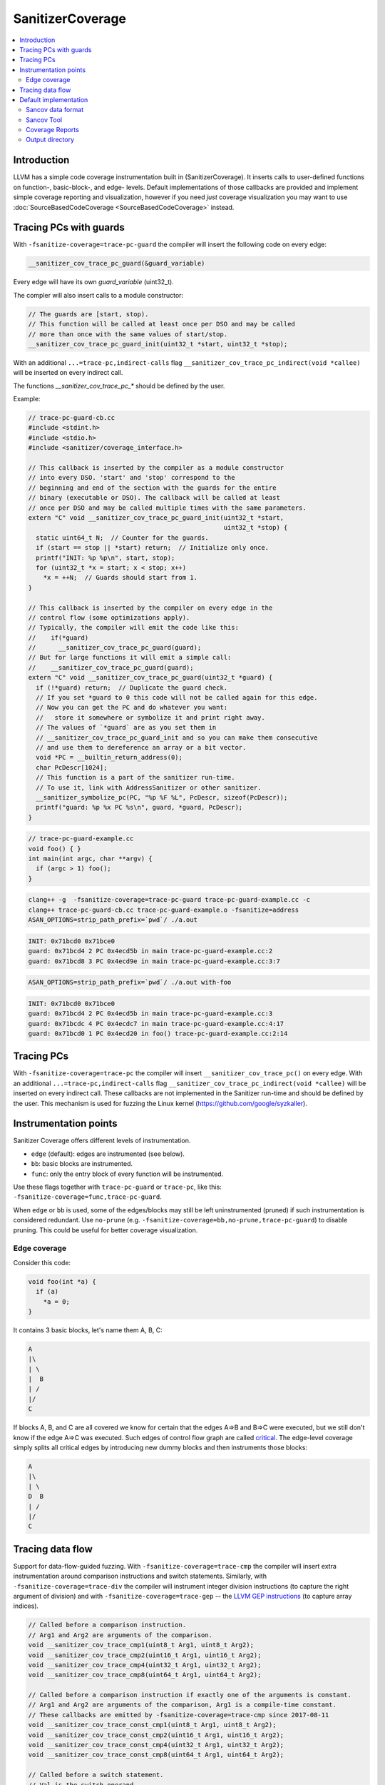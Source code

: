 =================
SanitizerCoverage
=================

.. contents::
   :local:

Introduction
============

LLVM has a simple code coverage instrumentation built in (SanitizerCoverage).
It inserts calls to user-defined functions on function-, basic-block-, and edge- levels.
Default implementations of those callbacks are provided and implement
simple coverage reporting and visualization,
however if you need *just* coverage visualization you may want to use
:doc:`SourceBasedCodeCoverage <SourceBasedCodeCoverage>` instead.

Tracing PCs with guards
=======================

With ``-fsanitize-coverage=trace-pc-guard`` the compiler will insert the following code
on every edge:

.. code-block:: none

   __sanitizer_cov_trace_pc_guard(&guard_variable)

Every edge will have its own `guard_variable` (uint32_t).

The compler will also insert calls to a module constructor:

.. code-block:: c++

   // The guards are [start, stop).
   // This function will be called at least once per DSO and may be called
   // more than once with the same values of start/stop.
   __sanitizer_cov_trace_pc_guard_init(uint32_t *start, uint32_t *stop);

With an additional ``...=trace-pc,indirect-calls`` flag
``__sanitizer_cov_trace_pc_indirect(void *callee)`` will be inserted on every indirect call.

The functions `__sanitizer_cov_trace_pc_*` should be defined by the user.

Example: 

.. code-block:: c++

  // trace-pc-guard-cb.cc
  #include <stdint.h>
  #include <stdio.h>
  #include <sanitizer/coverage_interface.h>

  // This callback is inserted by the compiler as a module constructor
  // into every DSO. 'start' and 'stop' correspond to the
  // beginning and end of the section with the guards for the entire
  // binary (executable or DSO). The callback will be called at least
  // once per DSO and may be called multiple times with the same parameters.
  extern "C" void __sanitizer_cov_trace_pc_guard_init(uint32_t *start,
                                                      uint32_t *stop) {
    static uint64_t N;  // Counter for the guards.
    if (start == stop || *start) return;  // Initialize only once.
    printf("INIT: %p %p\n", start, stop);
    for (uint32_t *x = start; x < stop; x++)
      *x = ++N;  // Guards should start from 1.
  }

  // This callback is inserted by the compiler on every edge in the
  // control flow (some optimizations apply).
  // Typically, the compiler will emit the code like this:
  //    if(*guard)
  //      __sanitizer_cov_trace_pc_guard(guard);
  // But for large functions it will emit a simple call:
  //    __sanitizer_cov_trace_pc_guard(guard);
  extern "C" void __sanitizer_cov_trace_pc_guard(uint32_t *guard) {
    if (!*guard) return;  // Duplicate the guard check.
    // If you set *guard to 0 this code will not be called again for this edge.
    // Now you can get the PC and do whatever you want: 
    //   store it somewhere or symbolize it and print right away.
    // The values of `*guard` are as you set them in
    // __sanitizer_cov_trace_pc_guard_init and so you can make them consecutive
    // and use them to dereference an array or a bit vector.
    void *PC = __builtin_return_address(0);
    char PcDescr[1024];
    // This function is a part of the sanitizer run-time.
    // To use it, link with AddressSanitizer or other sanitizer.
    __sanitizer_symbolize_pc(PC, "%p %F %L", PcDescr, sizeof(PcDescr));
    printf("guard: %p %x PC %s\n", guard, *guard, PcDescr);
  }

.. code-block:: c++

  // trace-pc-guard-example.cc
  void foo() { }
  int main(int argc, char **argv) {
    if (argc > 1) foo();
  }

.. code-block:: console
  
  clang++ -g  -fsanitize-coverage=trace-pc-guard trace-pc-guard-example.cc -c
  clang++ trace-pc-guard-cb.cc trace-pc-guard-example.o -fsanitize=address
  ASAN_OPTIONS=strip_path_prefix=`pwd`/ ./a.out

.. code-block:: console

  INIT: 0x71bcd0 0x71bce0
  guard: 0x71bcd4 2 PC 0x4ecd5b in main trace-pc-guard-example.cc:2
  guard: 0x71bcd8 3 PC 0x4ecd9e in main trace-pc-guard-example.cc:3:7

.. code-block:: console

  ASAN_OPTIONS=strip_path_prefix=`pwd`/ ./a.out with-foo


.. code-block:: console

  INIT: 0x71bcd0 0x71bce0
  guard: 0x71bcd4 2 PC 0x4ecd5b in main trace-pc-guard-example.cc:3
  guard: 0x71bcdc 4 PC 0x4ecdc7 in main trace-pc-guard-example.cc:4:17
  guard: 0x71bcd0 1 PC 0x4ecd20 in foo() trace-pc-guard-example.cc:2:14

Tracing PCs
===========

With ``-fsanitize-coverage=trace-pc`` the compiler will insert
``__sanitizer_cov_trace_pc()`` on every edge.
With an additional ``...=trace-pc,indirect-calls`` flag
``__sanitizer_cov_trace_pc_indirect(void *callee)`` will be inserted on every indirect call.
These callbacks are not implemented in the Sanitizer run-time and should be defined
by the user.
This mechanism is used for fuzzing the Linux kernel
(https://github.com/google/syzkaller).


Instrumentation points
======================
Sanitizer Coverage offers different levels of instrumentation.

* ``edge`` (default): edges are instrumented (see below).
* ``bb``: basic blocks are instrumented.
* ``func``: only the entry block of every function will be instrumented.

Use these flags together with ``trace-pc-guard`` or ``trace-pc``,
like this: ``-fsanitize-coverage=func,trace-pc-guard``.

When ``edge`` or ``bb`` is used, some of the edges/blocks may still be left
uninstrumented (pruned) if such instrumentation is considered redundant.
Use ``no-prune`` (e.g. ``-fsanitize-coverage=bb,no-prune,trace-pc-guard``)
to disable pruning. This could be useful for better coverage visualization.


Edge coverage
-------------

Consider this code:

.. code-block:: c++

    void foo(int *a) {
      if (a)
        *a = 0;
    }

It contains 3 basic blocks, let's name them A, B, C:

.. code-block:: none

    A
    |\
    | \
    |  B
    | /
    |/
    C

If blocks A, B, and C are all covered we know for certain that the edges A=>B
and B=>C were executed, but we still don't know if the edge A=>C was executed.
Such edges of control flow graph are called
`critical <http://en.wikipedia.org/wiki/Control_flow_graph#Special_edges>`_. The
edge-level coverage simply splits all critical
edges by introducing new dummy blocks and then instruments those blocks:

.. code-block:: none

    A
    |\
    | \
    D  B
    | /
    |/
    C

Tracing data flow
=================

Support for data-flow-guided fuzzing.
With ``-fsanitize-coverage=trace-cmp`` the compiler will insert extra instrumentation
around comparison instructions and switch statements.
Similarly, with ``-fsanitize-coverage=trace-div`` the compiler will instrument
integer division instructions (to capture the right argument of division)
and with  ``-fsanitize-coverage=trace-gep`` --
the `LLVM GEP instructions <http://llvm.org/docs/GetElementPtr.html>`_
(to capture array indices).

.. code-block:: c++

  // Called before a comparison instruction.
  // Arg1 and Arg2 are arguments of the comparison.
  void __sanitizer_cov_trace_cmp1(uint8_t Arg1, uint8_t Arg2);
  void __sanitizer_cov_trace_cmp2(uint16_t Arg1, uint16_t Arg2);
  void __sanitizer_cov_trace_cmp4(uint32_t Arg1, uint32_t Arg2);
  void __sanitizer_cov_trace_cmp8(uint64_t Arg1, uint64_t Arg2);

  // Called before a comparison instruction if exactly one of the arguments is constant.
  // Arg1 and Arg2 are arguments of the comparison, Arg1 is a compile-time constant. 
  // These callbacks are emitted by -fsanitize-coverage=trace-cmp since 2017-08-11
  void __sanitizer_cov_trace_const_cmp1(uint8_t Arg1, uint8_t Arg2);
  void __sanitizer_cov_trace_const_cmp2(uint16_t Arg1, uint16_t Arg2);
  void __sanitizer_cov_trace_const_cmp4(uint32_t Arg1, uint32_t Arg2);
  void __sanitizer_cov_trace_const_cmp8(uint64_t Arg1, uint64_t Arg2);

  // Called before a switch statement.
  // Val is the switch operand.
  // Cases[0] is the number of case constants.
  // Cases[1] is the size of Val in bits.
  // Cases[2:] are the case constants.
  void __sanitizer_cov_trace_switch(uint64_t Val, uint64_t *Cases);

  // Called before a division statement.
  // Val is the second argument of division.
  void __sanitizer_cov_trace_div4(uint32_t Val);
  void __sanitizer_cov_trace_div8(uint64_t Val);

  // Called before a GetElemementPtr (GEP) instruction
  // for every non-constant array index.
  void __sanitizer_cov_trace_gep(uintptr_t Idx);

This interface is a subject to change.

Default implementation
======================

The sanitizer run-time (AddressSanitizer, MemorySanitizer, etc) provide a
default implementations of some of the coverage callbacks.
You may use this implementation to dump the coverage on disk at the process
exit.

Example:

.. code-block:: console

    % cat -n cov.cc
         1  #include <stdio.h>
         2  __attribute__((noinline))
         3  void foo() { printf("foo\n"); }
         4
         5  int main(int argc, char **argv) {
         6    if (argc == 2)
         7      foo();
         8    printf("main\n");
         9  }
    % clang++ -g cov.cc -fsanitize=address -fsanitize-coverage=trace-pc-guard
    % ASAN_OPTIONS=coverage=1 ./a.out; wc -c *.sancov
    main
    SanitizerCoverage: ./a.out.7312.sancov 2 PCs written
    24 a.out.7312.sancov
    % ASAN_OPTIONS=coverage=1 ./a.out foo ; wc -c *.sancov
    foo
    main
    SanitizerCoverage: ./a.out.7316.sancov 3 PCs written
    24 a.out.7312.sancov
    32 a.out.7316.sancov

Every time you run an executable instrumented with SanitizerCoverage
one ``*.sancov`` file is created during the process shutdown.
If the executable is dynamically linked against instrumented DSOs,
one ``*.sancov`` file will be also created for every DSO.

Sancov data format
------------------

The format of ``*.sancov`` files is very simple: the first 8 bytes is the magic,
one of ``0xC0BFFFFFFFFFFF64`` and ``0xC0BFFFFFFFFFFF32``. The last byte of the
magic defines the size of the following offsets. The rest of the data is the
offsets in the corresponding binary/DSO that were executed during the run.

Sancov Tool
-----------

An simple ``sancov`` tool is provided to process coverage files.
The tool is part of LLVM project and is currently supported only on Linux.
It can handle symbolization tasks autonomously without any extra support
from the environment. You need to pass .sancov files (named 
``<module_name>.<pid>.sancov`` and paths to all corresponding binary elf files. 
Sancov matches these files using module names and binaries file names.

.. code-block:: console

    USAGE: sancov [options] <action> (<binary file>|<.sancov file>)...

    Action (required)
      -print                    - Print coverage addresses
      -covered-functions        - Print all covered functions.
      -not-covered-functions    - Print all not covered functions.
      -symbolize                - Symbolizes the report.

    Options
      -blacklist=<string>         - Blacklist file (sanitizer blacklist format).
      -demangle                   - Print demangled function name.
      -strip_path_prefix=<string> - Strip this prefix from file paths in reports


Coverage Reports
----------------

**Experimental**

``.sancov`` files do not contain enough information to generate a source-level
coverage report. The missing information is contained
in debug info of the binary. Thus the ``.sancov`` has to be symbolized
to produce a ``.symcov`` file first:

.. code-block:: console

    sancov -symbolize my_program.123.sancov my_program > my_program.123.symcov

The ``.symcov`` file can be browsed overlayed over the source code by
running ``tools/sancov/coverage-report-server.py`` script that will start
an HTTP server.

Output directory
----------------

By default, .sancov files are created in the current working directory.
This can be changed with ``ASAN_OPTIONS=coverage_dir=/path``:

.. code-block:: console

    % ASAN_OPTIONS="coverage=1:coverage_dir=/tmp/cov" ./a.out foo
    % ls -l /tmp/cov/*sancov
    -rw-r----- 1 kcc eng 4 Nov 27 12:21 a.out.22673.sancov
    -rw-r----- 1 kcc eng 8 Nov 27 12:21 a.out.22679.sancov
